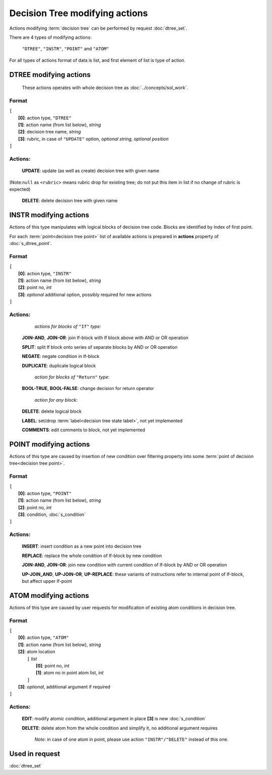 Decision Tree modifying actions
=================================

.. index:: 
    Decision tree action; data structure

Actions modifying :term:`decision tree` can be performed by request :doc:`dtree_set`.

There are 4 types of modifying actions:
    
    ``"DTREE"``, ``"INSTR"``, ``"POINT"`` and ``"ATOM"``
    
For all types of actions format of data is list, and first element of list is type of action.
    
DTREE modifying actions
--------------------------

    These actions operates with whole decision tree as :doc:`../concepts/sol_work`. 

Format
^^^^^^
|   ``[``
|       **[0]**: action type, ``"DTREE"``
|       **[1]**: action name (from list below), *string* 
|       **[2]**: decision tree name, *string*
|       **[3]**: rubric, in case of ``"UPDATE"`` option,  *optional string, optional position*
|   ``]``

Actions:
^^^^^^^^
    
    **UPDATE**: update (as well as create) decision tree with given name
|        
        (Note:``null`` as ``<rubric>`` means rubric drop for existing tree; do not put this item in list 
            if no change of rubric is expected)
          
    **DELETE**: delete decision tree with given name
    
INSTR modifying actions
--------------------------
Actions of this type manipulates with logical blocks of decision tree code.
Blocks are identified by index of first point.

.. _dtree_instr_actions:

For each :term:`point<decision tree point>` list of available actions is prepared in  **actions** property of :doc:`s_dtree_point`.

Format
^^^^^^
|   ``[``
|       **[0]**: action type, ``"INSTR"``
|       **[1]**: action name (from list below), *string* 
|       **[2]**: point no, *int*
|       **[3]**: *optional* additional option, possibly required for new actions
|   ``]``

Actions:
^^^^^^^^
            *actions for blocks of* ``"If"`` *type*:
    
    **JOIN-AND**, **JOIN-OR**: join If-block with If block above with AND or OR operation 

    **SPLIT**: split If block onto series of separate blocks by AND or OR operation
    
    **NEGATE**: negate condition in If-block
    
    **DUPLICATE**: duplicate logical block
    
            *action for blocks of* ``"Return"`` *type*:
    
    **BOOL-TRUE**, **BOOL-FALSE**: change decision for return operator

            *action for any block*:
    
    **DELETE**: delete logical block    
    
    **LABEL**: set/drop :term:`label<decision tree state label>`, not yet implemented
    
    **COMMENTS**: edit comments to block, not yet implemented

POINT modifying actions
-----------------------

Actions of this type are caused by insertion of new condition over filtering property into some :term:`point of decision tree<decision tree point>`.

Format
^^^^^^
|   ``[``
|       **[0]**: action type, ``"POINT"``
|       **[1]**: action name (from list below), *string* 
|       **[2]**: point no, *int*
|       **[3]**: condition, :doc:`s_condition`
|   ``]``

Actions:
^^^^^^^^

    **INSERT**: insert condition as a new point into decision tree
    
    **REPLACE**: replace the whole condition of If-block by new condition
    
    **JOIN-AND**, **JOIN-OR**: join new condition with current condition of If-block by AND or OR operation

    **UP-JOIN_AND**, **UP-JOIN-OR**, **UP-REPLACE**: these variants of instructions refer to internal point of If-block, but affect upper If-point
    
.. _dtree_atom_actions:
                
ATOM modifying actions
----------------------
Actions of this type are caused by user requests for modification of existing atom conditions in decision tree.

Format
^^^^^^
|   ``[``
|       **[0]**: action type, ``"ATOM"``
|       **[1]**: action name (from list below), *string* 
|       **[2]**: atom location
|           ``[`` *list*
|               **[0]**: point no, *int*
|               **[1]**: atom no in point atom list, *int*
|           ``]``
|       **[3]**: *optional*, additional argument if required
|   ``]``

Actions:
^^^^^^^^

    **EDIT**: modify atomic condition, additional argument in place **[3]** is new :doc:`s_condition`
    
    **DELETE**: delete atom from the whole condition and simplify it, no additional argument requires
        
        *Note*: in case of one atom in point, please use action ``"INSTR"/"DELETE"`` instead of this one.

Used in request
----------------
:doc:`dtree_set`
